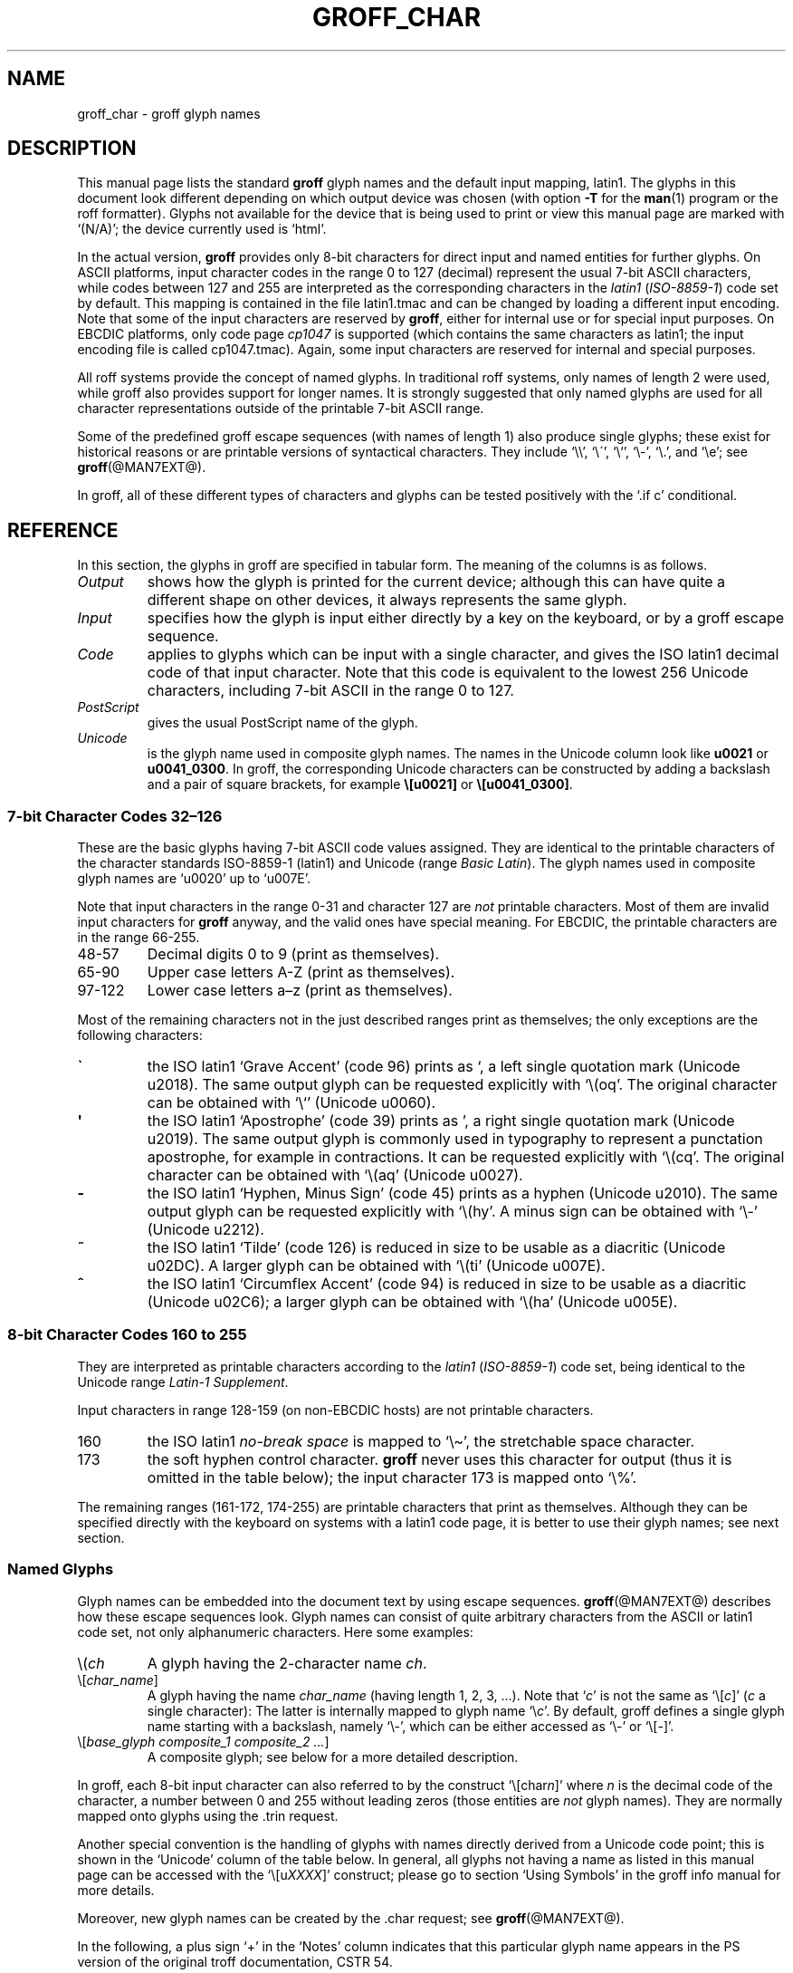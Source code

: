 '\" t
.TH GROFF_CHAR @MAN7EXT@ "@MDATE@" "@VERSION@"
.SH NAME
groff_char \- groff glyph names
.
.\" The lines above were designed to satisfy `apropos'.
.
.\" For best results, format this document with `groff' (GNU roff).
.
.\" groff_char(7):
.\" Source file position: <groff_source>/man/groff_char.man
.\" Installed position: <prefix>/share/man/man7/groff_char.7
.
.
.\" ====================================================================
.\" Legal terms
.\" ====================================================================
.
.de co
Copyright \(co 1989-2014 Free Software Foundation, Inc.

This file is part of groff (GNU roff), which is a free software project.

You can redistribute it and/or modify it under the terms of the GNU
General Public License as published by the Free Software Foundation,
either version 2 of the License, or (at your option) any later
version.

You should have received a copy of the GNU General Public License
along with this program.
.
If not, see
.UR http://www.gnu.org/licenses/gpl-2.0.html
GPL2
.UE .
..
.
.
.\" ====================================================================
.\" Setup
.\" ====================================================================
.
.do nr groff_char_C \n[.C]
.cp 0
.
.\" groff only
.\".if \n(.g .ne 2v
.\".if \n(.g .sv 2v
.
.ds aq \(aq
.
.\" non-groff
.if !\n(.g .if '\(aq'' .ds aq \'
.
.nr Sp 2n
.
.do if !r ECFONTS .do fspecial CR R
.
.
.\" ====================================================================
.SH DESCRIPTION
.\" ====================================================================
.
This manual page lists the standard
.B groff
glyph names and the default input mapping, \%latin1.
.
The glyphs in this document look different depending on which output
device was chosen (with option
.B \-T
for the
.BR man (1)
program or the roff formatter).
.
Glyphs not available for the device that is being used to print or
view this manual page are marked with
.ie \n(.g \[oq](N/A)\[cq]; the device currently used is \[oq]\*(.T\[cq].
.el \[oq](N/A)\[cq].
.
.
.P
In the actual version,
.B groff
provides only \%8-bit characters for direct input and named entities
for further glyphs.
.
On ASCII platforms, input character codes in the range 0 to 127
(decimal) represent the usual \%7-bit ASCII characters, while codes
between 127 and 255 are interpreted as the corresponding characters in
the
.I \%latin1
.RI ( \%ISO-8859-1 )
code set by default.
.
This mapping is contained in the file \f(CWlatin1.tmac\fP
and can be changed by loading a different input encoding.
.
Note that some of the input characters are reserved by
.BR groff ,
either for internal use or for special input purposes.
.
On EBCDIC platforms, only code page
.I cp1047
is supported (which contains the same characters as \%latin1; the
input encoding file is called \f(CWcp1047.tmac\fP).
.
Again, some input characters are reserved for internal and special purposes.
.
.
.P
All roff systems provide the concept of named glyphs.
.
In traditional roff systems, only names of length\ 2 were used, while
groff also provides support for longer names.
.
It is strongly suggested that only named glyphs are used for all
character representations outside of the printable \%7-bit ASCII range.
.
.
.P
Some of the predefined groff escape sequences (with names of length\ 1)
also produce single glyphs; these exist for historical reasons or
are printable versions of syntactical characters.
.
They include \[oq]\f(CW\e\e\fP\[cq], \[oq]\f(CW\e\'\fP\[cq],
\[oq]\f(CW\e`\fP\[cq], \[oq]\f(CW\e-\fP\[cq], \[oq]\f(CW\e.\fP\[cq],
and \[oq]\f(CW\ee\fP\[cq]; see
.BR groff (@MAN7EXT@).
.
.
.P
In groff, all of these different types of characters and glyphs can be
tested positively with the \[oq]\f(CW.if\ c\fP\[cq] conditional.
.
.
.\" ====================================================================
.SH REFERENCE
.\" ====================================================================
.
In this section, the glyphs in groff are specified in tabular
form.
.
The meaning of the columns is as follows.
.
.
.TP
.I "Output"
shows how the glyph is printed for the current device; although
this can have quite a different shape on other devices, it always
represents the same glyph.
.
.
.TP
.I "Input"
specifies how the glyph is input either directly by a key on the
keyboard, or by a groff escape sequence.
.
.
.TP
.I "Code"
applies to glyphs which can be input with a single character, and
gives the ISO \%latin1 decimal code of that input character.
.
Note that this code is equivalent to the lowest 256 Unicode characters,
including \%7-bit ASCII in the range 0 to\ 127.
.
.
.TP
.I "PostScript"
gives the usual PostScript name of the glyph.
.
.
.TP
.I "Unicode"
is the glyph name used in composite glyph names.
.
The names in the Unicode column look like
.B u0021
or
.BR u0041_0300 .
.
In groff, the corresponding Unicode characters can be constructed
by adding a backslash and a pair of square brackets, for example
.B \e[u0021]
or
.BR \e[u0041_0300] .
.
.
.\" ====================================================================
.SS "7-bit Character Codes 32\(en126"
.\" ====================================================================
.
These are the basic glyphs having 7-bit ASCII code values assigned.
.
They are identical to the printable characters of the
character standards \%ISO-8859-1 (\%latin1) and Unicode (range
.IR "Basic Latin" ).
.
The glyph names used in composite glyph names are \[oq]u0020\[cq] up
to \[oq]u007E\[cq].
.
.
.P
Note that input characters in the range \%0\-31 and character 127 are
.I not
printable characters.
.
Most of them are invalid input characters for
.B groff
anyway, and the valid ones have special meaning.
.
For EBCDIC, the printable characters are in the range \%66\-255.
.
.
.TP
48\-57
Decimal digits 0 to\ 9 (print as themselves).
.
.
.TP
65\-90
Upper case letters A\-Z (print as themselves).
.
.
.TP
97\-122
Lower case letters a\(enz (print as themselves).
.
.
.P
Most of the remaining characters not in the just described ranges print as
themselves; the only exceptions are the following characters:
.
.
.TP
.B \`
the ISO \%latin1 \[oq]Grave Accent\[cq] (code\ 96) prints as \[oq], a
left single quotation mark (Unicode u2018).
The same output glyph can be requested explicitly
with \[oq]\f(CW\e(oq\fP\[cq].
The original character can be obtained
with \[oq]\f(CW\e`\fP\[cq] (Unicode u0060).
.
.
.TP
.B \*(aq
the ISO \%latin1 \[oq]Apostrophe\[cq] (code\ 39) prints as \[cq],
a right single quotation mark (Unicode u2019).
The same output glyph is commonly used in typography to represent
a punctation apostrophe, for example in contractions.
It can be requested explicitly with \[oq]\f(CW\e(cq\fP\[cq].
The original character can be obtained with
\[oq]\f(CW\e(aq\fP\[cq] (Unicode u0027).
.
.
.TP
.B -
the ISO \%latin1 \[oq]Hyphen, Minus Sign\[cq] (code\ 45) prints as a
hyphen (Unicode u2010).
The same output glyph can be requested explicitly
with \[oq]\f(CW\e(hy\fP\[cq].
A minus sign can be obtained with \[oq]\f(CW\e-\fP\[cq] (Unicode u2212).
.
.
.TP
.B ~
the ISO \%latin1 \[oq]Tilde\[cq] (code\ 126) is reduced in size to be
usable as a diacritic (Unicode u02DC).
A larger glyph can be obtained with
\[oq]\f(CW\e(ti\fP\[cq] (Unicode u007E).
.
.
.TP
.B ^
the ISO \%latin1 \[oq]Circumflex Accent\[cq] (code\ 94) is reduced in
size to be usable as a diacritic (Unicode u02C6); a larger glyph
can be obtained with \[oq]\f(CW\e(ha\fP\[cq] (Unicode u005E).
.
.
.P
.na
.TS
l l l l l lx.
Output	Input	Code	PostScript	Unicode	Notes
_
\[char33]	\[char33]	33	exclam	u0021	exclamation mark (bang)
\[char34]	\[char34]	34	quotedbl	u0022	double quote
\[char35]	\[char35]	35	numbersign	u0023	number sign
\[char36]	\[char36]	36	dollar	u0024	currency dollar sign
\[char37]	\[char37]	37	percent	u0025	percent
\[char38]	\[char38]	38	ampersand	u0026	ampersand
\[cq]	\[aq]	39	quoteright	u2019	right quote
\[aq]	\e(aq		quotesingle	u0027	apostrophe quote
\[char40]	\[char40]	40	parenleft	u0028	parentheses left
\[char41]	\[char41]	41	parenright	u0029	parentheses right
\[char42]	\[char42]	42	asterisk	u002A	asterisk
\[char43]	\[char43]	43	plus	u002B	plus
\[char44]	\[char44]	44	comma	u002C	comma
\[hy]	\[char45]	45	hyphen	u2010	hyphen
\-	\e-		minus	u2212	minus sign
\[char46]	\[char46]	46	period	u002E	period, dot
\[char47]	\[char47]	47	slash	u002F	slash
\[char58]	\[char58]	58	colon	u003A	colon
\[char59]	\[char59]	59	semicolon	u003B	semicolon
\[char60]	\[char60]	60	less	u003C	less than
\[char61]	\[char61]	61	equal	u003D	equal
\[char62]	\[char62]	62	greater	u003E	greater than
\[char63]	\[char63]	63	question	u003F	question mark
\[char64]	\[char64]	64	at	u0040	at
\[char91]	\[char91]	91	bracketleft	u005B	square bracket left
\[char92]	\[char92]	92	backslash	u005C	backslash
\[char93]	\[char93]	93	bracketright	u005D	square bracket right
\[a^]	\[ha]	94	circumflex	u02C6	modifier circumflex
\[ha]	\e(ha		asciicircum	u005E	circumflex accent
\[char95]	\[char95]	95	underscore	u005F	underscore
\[oq]	\[ga]	96	quoteleft	u2018	left quote
\[ga]	\e(ga		grave	u0060	grave accent
\[char123]	\[char123]	123	braceleft	u007B	curly brace left
\[char124]	\[char124]	124	bar	u007C	bar
\[char125]	\[char125]	125	braceright	u007D	curly brace right
\[u02DC]	\[ti]	126	tilde	u02DC	small tilde
\[ti]	\e(ti		asciitilde	u007E	tilde
.TE
.ad
.
.
.\" ====================================================================
.SS "8-bit Character Codes 160 to 255"
.\" ====================================================================
.
They are interpreted as printable characters according to the
.I latin1
.RI ( ISO-8859-1 )
code set, being identical to the Unicode range
.IR "Latin-1 Supplement" .
.
.
.P
Input characters in range 128\-159 (on non-EBCDIC hosts) are not
printable characters.
.
.
.TP
160
.
the ISO \%latin1
.I no-break space
is mapped to \[oq]\f(CW\e\(ti\fP\[cq], the stretchable space
character.
.
.
.TP
173
.
the soft hyphen control character.
.
.B groff
never uses this character for output (thus it is omitted in the table
below); the input character\ 173 is mapped onto \[oq]\f(CW\e%\fP\[cq].
.
.
.P
The remaining ranges (\%161\-172, \%174\-255)
are printable characters that print as themselves.
.
Although they can be specified directly with the keyboard on systems
with a \%latin1 code page, it is better to use their glyph names;
see next section.
.
.P
.na
.TS
l l l l l lx.
Output	Input	Code	PostScript	Unicode	Notes
_
\[char161]	\[char161]	161	exclamdown	u00A1	inverted exclamation mark
\[char162]	\[char162]	162	cent	u00A2	currency unit
\[char163]	\[char163]	163	sterling	u00A3	pound sterling
\[char164]	\[char164]	164	currency	u00A4	generic currency symbol
\[char165]	\[char165]	165	yen	u00A5	Japanese currency symbol
\[char166]	\[char166]	166	brokenbar	u00A6	broken bar
\[char167]	\[char167]	167	section	u00A7	section sign
\[char168]	\[char168]	168	dieresis	u00A8	dieresis (umlaut)
\[char169]	\[char169]	169	copyright	u00A9	copyright symbol
\[char170]	\[char170]	170	ordfeminine	u00AA	feminine ordinal (Spanish)
\[char171]	\[char171]	171	guillemotleft	u00AB	left guillemet [sic]
\[char172]	\[char172]	172	logicalnot	u00AC	logical not
\[char174]	\[char174]	174	registered	u00AE	registered mark symbol
\[char175]	\[char175]	175	macron	u00AF	overbar accent
\[char176]	\[char176]	176	degree	u00B0	degree sign
\[char177]	\[char177]	177	plusminus	u00B1	plus-minus sign
\[char178]	\[char178]	178	twosuperior	u00B2	superscript 2
\[char179]	\[char179]	179	threesuperior	u00B3	superscript 3
\[char180]	\[char180]	180	acute	u00B4	acute accent
\[char181]	\[char181]	181	mu	u00B5	micro sign
\[char182]	\[char182]	182	paragraph	u00B6	end of paragraphs marker
\[char183]	\[char183]	183	periodcentered	u00B7	centered period
\[char184]	\[char184]	184	cedilla	u00B8	cedilla accent
\[char185]	\[char185]	185	onesuperior	u00B9	superscript 1
\[char186]	\[char186]	186	ordmasculine	u00BA	masculine ordinal (Spanish)
\[char187]	\[char187]	187	guillemotright	u00BB	right guillemet [sic]
\[char188]	\[char188]	188	onequarter	u00BC	1/4 symbol
\[char189]	\[char189]	189	onehalf	u00BD	1/2 symbol
\[char190]	\[char190]	190	threequarters	u00BE	3/4 symbol
\[char191]	\[char191]	191	questiondown	u00BF	inverted question mark
\[char192]	\[char192]	192	Agrave	u0041_0300	A grave
\[char193]	\[char193]	193	Aacute	u0041_0301	A acute
\[char194]	\[char194]	194	Acircumflex	u0041_0302	A circumflex
\[char195]	\[char195]	195	Atilde	u0041_0303	A tilde
\[char196]	\[char196]	196	Adieresis	u0041_0308	A dieresis (umlaut)
\[char197]	\[char197]	197	Aring	u0041_030A	A ring
\[char198]	\[char198]	198	AE	u00C6	A+E combined
\[char199]	\[char199]	199	Ccedilla	u0043_0327	C cedilla
\[char200]	\[char200]	200	Egrave	u0045_0300	E grave
\[char201]	\[char201]	201	Eacute	u0045_0301	E acute
\[char202]	\[char202]	202	Ecircumflex	u0045_0302	E circumflex
\[char203]	\[char203]	203	Edieresis	u0045_0308	E dieresis (umlaut)
\[char204]	\[char204]	204	Igrave	u0049_0300	I grave
\[char205]	\[char205]	205	Iacute	u0049_0301	I acute
\[char206]	\[char206]	206	Icircumflex	u0049_0302	I circumflex
\[char207]	\[char207]	207	Idieresis	u0049_0308	I dieresis
\[char208]	\[char208]	208	Eth	u00D0	E th
\[char209]	\[char209]	209	Ntilde	u004E_0303	N tilde
\[char210]	\[char210]	210	Ograve	u004F_0300	O grave
\[char211]	\[char211]	211	Oacute	u004F_0301	O acute
\[char212]	\[char212]	212	Ocircumflex	u004F_0302	O circumflex
\[char213]	\[char213]	213	Otilde	u004F_0303	O tilde
\[char214]	\[char214]	214	Odieresis	u004F_0308	O dieresis (umlaut)
\[char215]	\[char215]	215	multiply	u00D7	multiply
\[char216]	\[char216]	216	Oslash	u00D8	O slash
\[char217]	\[char217]	217	Ugrave	u0055_0300	U grave
\[char218]	\[char218]	218	Uacute	u0055_0301	U acute
\[char219]	\[char219]	219	Ucircumflex	u0055_0302	U circumflex
\[char220]	\[char220]	220	Udieresis	u0055_0308	U dieresis (umlaut)
\[char221]	\[char221]	221	Yacute	u0059_0301	Y acute
\[char222]	\[char222]	222	Thorn	u00DE	Thorn
\[char223]	\[char223]	223	germandbls	u00DF	German double s (sharp s)
\[char224]	\[char224]	224	agrave	u0061_0300	a grave
\[char225]	\[char225]	225	aacute	u0061_0301	a acute
\[char226]	\[char226]	226	acircumflex	u0061_0302	a circumflex
\[char227]	\[char227]	227	atilde	u0061_0303	a tilde
\[char228]	\[char228]	228	adieresis	u0061_0308	a dieresis (umlaut)
\[char229]	\[char229]	229	aring	u0061_030A	a ring
\[char230]	\[char230]	230	ae	u00E6	a+e combined
\[char231]	\[char231]	231	ccedilla	u0063_0327	c cedilla
\[char232]	\[char232]	232	egrave	u0065_0300	e grave
\[char233]	\[char233]	233	eacute	u0065_0301	e acute
\[char234]	\[char234]	234	ecircumflex	u0065_0302	e circumflex
\[char235]	\[char235]	235	edieresis	u0065_0308	e dieresis (umlaut)
\[char236]	\[char236]	236	igrave	u0069_0300	i grave
\[char237]	\[char237]	237	iacute	u0069_0301	i acute
\[char238]	\[char238]	238	icircumflex	u0069_0302	i circumflex
\[char239]	\[char239]	239	idieresis	u0069_0308	i dieresis (umlaut)
\[char240]	\[char240]	240	eth	u00F0	e th
\[char241]	\[char241]	241	ntilde	u006E_0303	n tilde
\[char242]	\[char242]	242	ograve	u006F_0300	o grave
\[char243]	\[char243]	243	oacute	u006F_0301	o acute
\[char244]	\[char244]	244	ocircumflex	u006F_0302	o circumflex
\[char245]	\[char245]	245	otilde	u006F_0303	o tilde
\[char246]	\[char246]	246	odieresis	u006F_0308	o dieresis (umlaut)
\[char247]	\[char247]	247	divide	u00F7	divide
\[char248]	\[char248]	248	oslash	u00F8	o slash
\[char249]	\[char249]	249	ugrave	u0075_0300	u grave
\[char250]	\[char250]	250	uacute	u0075_0301	u acute
\[char251]	\[char251]	251	ucircumflex	u0075_0302	u circumflex
\[char252]	\[char252]	252	udieresis	u0075_0308	u dieresis (umlaut)
\[char253]	\[char253]	253	yacute	u0079_0301	y acute
\[char254]	\[char254]	254	thorn	u00FE	thorn
\[char255]	\[char255]	255	ydieresis	u0079_0308	y dieresis (umlaut)
.TE
.ad
.
.
.\" ====================================================================
.SS "Named Glyphs"
.\" ====================================================================
.
Glyph names can be embedded into the document text by using escape
sequences.
.
.BR groff (@MAN7EXT@)
describes how these escape sequences look.
.
Glyph names can consist of quite arbitrary characters from the
ASCII or \%latin1 code set, not only alphanumeric characters.
.
Here some examples:
.
.TP
\f(CW\e(\fP\fIch\fP
A glyph having the 2-character name
.IR ch .
.
.TP
\f(CW\e[\fP\,\fIchar_name\/\fP\f(CW]\fP
A glyph having the name
.I char_name
(having length 1, 2, 3, \&.\|.\|.).
.
Note that \[oq]\fIc\fP\[cq] is not the same as
\[oq]\f(CW\e[\fP\,\fIc\/\fP\f(CW]\fP\[cq] (\,\fIc\fP\ a single
character): The latter is internally mapped to glyph name
\[oq]\e\fIc\fP\[cq].
.
By default, groff defines a single glyph name starting with a
backslash, namely \%\[oq]\e-\[cq], which can be either accessed as
\[oq]\f(CW\e\-\fP\[cq] or \[oq]\f(CW\e[-]\fP\[cq].
.
.TP
\f(CW\e[\fP\,\fIbase_glyph composite_1 composite_2 \&.\|.\|.\/\fP\f(CW]\fP
A composite glyph; see below for a more detailed description.
.
.
.P
In groff, each \%8-bit input character can also referred to by the construct
\[oq]\f(CW\e[char\fP\,\fIn\/\fP\f(CW]\fP\[cq] where
.I n
is the decimal code of the character, a number between 0 and\ 255
without leading zeros (those entities are
.I not
glyph names).
.
They are normally mapped onto glyphs using the \f(CW.trin\fP request.
.
.
.P
Another special convention is the handling of glyphs with names directly
derived from a Unicode code point; this is shown in the 
\[oq]Unicode\[cq] column of the table below.
.
In general, all glyphs not having a name as listed in this manual page can
be accessed with the \[oq]\f(CW\e[u\fP\,\fIXXXX\/\fP\f(CW]\fP\[cq]
construct; please go to section \[oq]Using Symbols\[cq] in the groff info
manual for more details.
.
.
.P
Moreover, new glyph names can be created by the \f(CW.char\fP request; see
.BR groff (@MAN7EXT@).
.
.P
In the following, a plus sign \[oq]+\[cq] in the \[oq]Notes\[cq] column
indicates that this particular glyph name appears in the PS version of
the original troff documentation, CSTR\ 54.
.
.P
Entries marked with \[oq]***\[cq] denote glyphs for mathematical
purposes (mainly used for DVI output).
.
Normally, such glyphs have metrics which make them unusable in normal
text.
.
.
.P
.na
.TS
l l l l lx.
Output	Input	PostScript	Unicode	Notes
_
\[-D]	\e[-D]	Eth	u00D0	uppercase eth
\[Sd]	\e[Sd]	eth	u00F0	lowercase eth
\[TP]	\e[TP]	Thorn	u00DE	uppercase thorn
\[Tp]	\e[Tp]	thorn	u00FE	lowercase thorn
\[ss]	\e[ss]	germandbls	u00DF	German double s (sharp s)
.TE
.ad
.
.P
.I Ligatures and Other Latin Glyphs
.P
.na
.TS
l l l l lx.
Output	Input	PostScript	Unicode	Notes
_
\[ff]	\e[ff]	ff	u0066_0066	ff ligature +
\[fi]	\e[fi]	fi	u0066_0069	fi ligature +
\[fl]	\e[fl]	fl	u0066_006C	fl ligature +
\[Fi]	\e[Fi]	ffi	u0066_0066_0069	ffi ligature +
\[Fl]	\e[Fl]	ffl	u0066_0066_006C	ffl ligature +
\[/L]	\e[/L]	Lslash	u0141	L slash (Polish)
\[/l]	\e[/l]	lslash	u0142	l slash (Polish)
\[/O]	\e[/O]	Oslash	u00D8	O slash (Scandinavian)
\[/o]	\e[/o]	oslash	u00F8	o slash (Scandinavian)
\[AE]	\e[AE]	AE	u00C6	A+E combined
\[ae]	\e[ae]	ae	u00E6	a+e combined
\[OE]	\e[OE]	OE	u0152	O+E combined
\[oe]	\e[oe]	oe	u0153	o+e combined
\[IJ]	\e[IJ]	IJ	u0132	I+J combined (Dutch)
\[ij]	\e[ij]	ij	u0133	i+j combined(Dutch)
\[.i]	\e[.i]	dotlessi	u0131	i without a dot (Turkish)
\[.j]	\e[.j]	dotlessj	u0237	j without a dot
.TE
.ad
.
.P
.I Accented Characters
.P
.na
.TS
l l l l lx.
Output	Input	PostScript	Unicode	Notes
_
\['A]	\e['A]	Aacute	u0041_0301	A acute
\['C]	\e['C]	Cacute	u0043_0301	C acute
\['E]	\e['E]	Eacute	u0045_0301	E acute
\['I]	\e['I]	Iacute	u0049_0301	I acute
\['O]	\e['O]	Oacute	u004F_0301	O acute
\['U]	\e['U]	Uacute	u0055_0301	U acute
\['Y]	\e['Y]	Yacute	u0059_0301	Y acute
\['a]	\e['a]	aacute	u0061_0301	a acute
\['c]	\e['c]	cacute	u0063_0301	c acute
\['e]	\e['e]	eacute	u0065_0301	e acute
\['i]	\e['i]	iacute	u0069_0301	i acute
\['o]	\e['o]	oacute	u006F_0301	o acute
\['u]	\e['u]	uacute	u0075_0301	u acute
\['y]	\e['y]	yacute	u0079_0301	y acute
\[:A]	\e[:A]	Adieresis	u0041_0308	A dieresis (umlaut)
\[:E]	\e[:E]	Edieresis	u0045_0308	E dieresis (umlaut)
\[:I]	\e[:I]	Idieresis	u0049_0308	I dieresis (umlaut)
\[:O]	\e[:O]	Odieresis	u004F_0308	O dieresis (umlaut)
\[:U]	\e[:U]	Udieresis	u0055_0308	U dieresis (umlaut)
\[:Y]	\e[:Y]	Ydieresis	u0059_0308	Y dieresis (umlaut)
\[:a]	\e[:a]	adieresis	u0061_0308	a dieresis (umlaut)
\[:e]	\e[:e]	edieresis	u0065_0308	e dieresis (umlaut)
\[:i]	\e[:i]	idieresis	u0069_0308	i dieresis (umlaut)
\[:o]	\e[:o]	odieresis	u006F_0308	o dieresis (umlaut)
\[:u]	\e[:u]	udieresis	u0075_0308	u dieresis (umlaut)
\[:y]	\e[:y]	ydieresis	u0079_0308	y dieresis (umlaut)
\[^A]	\e[^A]	Acircumflex	u0041_0302	A circumflex
\[^E]	\e[^E]	Ecircumflex	u0045_0302	E circumflex
\[^I]	\e[^I]	Icircumflex	u0049_0302	I circumflex
\[^O]	\e[^O]	Ocircumflex	u004F_0302	O circumflex
\[^U]	\e[^U]	Ucircumflex	u0055_0302	U circumflex
\[^a]	\e[^a]	acircumflex	u0061_0302	a circumflex
\[^e]	\e[^e]	ecircumflex	u0065_0302	e circumflex
\[^i]	\e[^i]	icircumflex	u0069_0302	i circumflex
\[^o]	\e[^o]	ocircumflex	u006F_0302	o circumflex
\[^u]	\e[^u]	ucircumflex	u0075_0302	u circumflex
\[`A]	\e[`A]	Agrave	u0041_0300	A grave
\[`E]	\e[`E]	Egrave	u0045_0300	E grave
\[`I]	\e[`I]	Igrave	u0049_0300	I grave
\[`O]	\e[`O]	Ograve	u004F_0300	O grave
\[`U]	\e[`U]	Ugrave	u0055_0300	U grave
\[`a]	\e[`a]	agrave	u0061_0300	a grave
\[`e]	\e[`e]	egrave	u0065_0300	e grave
\[`i]	\e[`i]	igrave	u0069_0300	i grave
\[`o]	\e[`o]	ograve	u006F_0300	o grave
\[`u]	\e[`u]	ugrave	u0075_0300	u grave
\[~A]	\e[~A]	Atilde	u0041_0303	A tilde
\[~N]	\e[~N]	Ntilde	u004E_0303	N tilde
\[~O]	\e[~O]	Otilde	u004F_0303	O tilde
\[~a]	\e[~a]	atilde	u0061_0303	a tilde
\[~n]	\e[~n]	ntilde	u006E_0303	n tilde
\[~o]	\e[~o]	otilde	u006F_0303	o tilde
\[vS]	\e[vS]	Scaron	u0053_030C	S caron
\[vs]	\e[vs]	scaron	u0073_030C	s caron
\[vZ]	\e[vZ]	Zcaron	u005A_030C	Z caron
\[vz]	\e[vz]	zcaron	u007A_030C	z caron
\[,C]	\e[,C]	Ccedilla	u0043_0327	C cedilla
\[,c]	\e[,c]	ccedilla	u0063_0327	c cedilla
\[oA]	\e[oA]	Aring	u0041_030A	A ring
\[oa]	\e[oa]	aring	u0061_030A	a ring
.TE
.ad
.
.P
.I Accents
.P
The
.B composite
request is used to map most of the accents to non-spacing glyph names;
the values given in parentheses are the original (spacing) ones.
.
.P
.na
.TS
l l l l lx.
Output	Input	PostScript	Unicode	Notes
_
\[a"]	\e[a"]	hungarumlaut	u030B (u02DD)	Hungarian umlaut
\[a-]	\e[a-]	macron	u0304 (u00AF)	overbar accent
\[a.]	\e[a.]	dotaccent	u0307 (u02D9)	dot accent
\[a^]	\e[a^]	circumflex	u0302 (u005E)	circumflex accent
\[aa]	\e[aa]	acute	u0301 (u00B4)	acute accent +
\[ga]	\e[ga]	grave	u0300 (u0060)	grave accent +
\[ab]	\e[ab]	breve	u0306 (u02D8)	breve accent
\[ac]	\e[ac]	cedilla	u0327 (u00B8)	cedilla accent
\[ad]	\e[ad]	dieresis	u0308 (u00A8)	umlaut accent
\[ah]	\e[ah]	caron	u030C (u02C7)	caron accent
\[ao]	\e[ao]	ring	u030A (u02DA)	small circle, ring accent
\[a~]	\e[a~]	tilde	u0303 (u007E)	tilde accent
\[ho]	\e[ho]	ogonek	u0328 (u02DB)	hook accent
\[ha]	\e[ha]	asciicircum	u005E	T{
high circumflex, ASCII character, in mathematics the power sign
T}
\[ti]	\e[ti]	asciitilde	u007E	T{
tilde in vertical middle, ASCII, in Unix-like the home directory
T}
.TE
.ad
.
.P
.I Quotes
.P
.na
.TS
l l l l lx.
Output	Input	PostScript	Unicode	Notes
_
\[Bq]	\e[Bq]	quotedblbase	u201E	low double comma quote
\[bq]	\e[bq]	quotesinglbase	u201A	low single comma quote
\[lq]	\e[lq]	quotedblleft	u201C	left double quote
\[rq]	\e[rq]	quotedblright	u201D	right double quote
\[oq]	\e[oq]	quoteleft	u2018	single open (left) quote
\[cq]	\e[cq]	quoteright	u2019	single closing (right) quote
\[aq]	\e[aq]	quotesingle	u0027	apostrophe quote (ASCII 39)
\[dq]	\e[dq]	quotedbl	u0022	double quote (ASCII 34)
\[Fo]	\e[Fo]	guillemotleft	u00AB	left guillemet [sic]
\[Fc]	\e[Fc]	guillemotright	u00BB	right guillemet [sic]
\[fo]	\e[fo]	guilsinglleft	u2039	T{
single left-pointing angle quotation mark
T}
\[fc]	\e[fc]	guilsinglright	u203A	T{
single right-pointing angle quotation mark
T}
.TE
.ad
.
.P
.I Punctuation
.P
.na
.TS
l l l l lx.
Output	Input	PostScript	Unicode	Notes
_
\[r!]	\e[r!]	exclamdown	u00A1	inverted exclamation mark
\[r?]	\e[r?]	questiondown	u00BF	inverted question mark
\[em]	\e[em]	emdash	u2014	em-dash symbol +
\[en]	\e[en]	endash	u2013	en-dash symbol
\[hy]	\e[hy]	hyphen	u2010	hyphen symbol +
.TE
.ad
.
.P
.I Brackets
.P
The extensible bracket pieces are font-invariant glyphs.
.
In classical troff only one glyph was available to vertically extend
brackets, braces, and parentheses: \[oq]bv\[cq].
.
We map it rather arbitrarily to u23AA.
.
.P
Note that not all devices contain extensible bracket pieces which can
be piled up with \[oq]\f(CW\eb\fP\[cq] due to the restrictions of the
escape's piling algorithm.
.
A general solution to build brackets out of pieces is the following
macro:
.
.P
.nf
.RS
.ft C
\&.\e" Make a pile centered vertically 0.5em
\&.\e" above the baseline.
\&.\e" The first argument is placed at the top.
\&.\e" The pile is returned in string `pile'
\&.eo
\&.de pile-make
\&.  nr pile-wd 0
\&.  nr pile-ht 0
\&.  ds pile-args
\&.
\&.  nr pile-# \en[.$]
\&.  while \en[pile-#] \e{\e
\&.    nr pile-wd (\en[pile-wd] >? \ew'\e$[\en[pile-#]]')
\&.    nr pile-ht +(\en[rst] - \en[rsb])
\&.    as pile-args \ev'\en[rsb]u'\e"
\&.    as pile-args \eZ'\e$[\en[pile-#]]'\e"
\&.    as pile-args \ev'-\en[rst]u'\e"
\&.    nr pile-# -1
\&.  \e}
\&.
\&.  ds pile \ev'(-0.5m + (\en[pile-ht]u / 2u))'\e"
\&.  as pile \e*[pile-args]\e"
\&.  as pile \ev'((\en[pile-ht]u / 2u) + 0.5m)'\e"
\&.  as pile \eh'\en[pile-wd]u'\e"
\&..
\&.ec
.ft
.RE
.fi
.
.P
Another complication is the fact that some glyphs which represent
bracket pieces in original troff can be used for other mathematical
symbols also, for example \[oq]lf\[cq] and \[oq]rf\[cq] which provide
the \[oq]floor\[cq] operator.
.
Other devices (most notably for DVI output) don't unify such
glyphs.
.
For this reason, the four glyphs \[oq]lf\[cq], \[oq]rf\[cq],
\[oq]lc\[cq], and \[oq]rc\[cq] are not unified with similarly looking
bracket pieces.
.
In
.BR groff ,
only glyphs with long names are guaranteed to pile up correctly for all
devices (provided those glyphs exist).
.
.P
.na
.TS
l l l l lx.
Output	Input	PostScript	Unicode	Notes
_
\[lB]	\e[lB]	bracketleft	u005B	T{
left square bracket
T}
\[rB]	\e[rB]	bracketright	u005D	T{
right square bracket
T}
\[lC]	\e[lC]	braceleft	u007B	T{
left curly brace
T}
\[rC]	\e[rC]	braceright	u007D	T{
right curly brace
T}
\[la]	\e[la]	angleleft	u27E8	T{
left angle bracket
T}
\[ra]	\e[ra]	angleright	u27E9	T{
right angle bracket
T}

\[bv]	\e[bv]	braceex	u23AA	T{
curly brace vertical extension *** +
T}
\[braceex]	\e[braceex]	braceex	u23AA	T{
curly brace vertical extension
T}

\[bracketlefttp]	\e[bracketlefttp]	bracketlefttp	u23A1	T{
left square bracket top
T}
\[bracketleftbt]	\e[bracketleftbt]	bracketleftbt	u23A3	T{
left square bracket bottom
T}
\[bracketleftex]	\e[bracketleftex]	bracketleftex	u23A2	T{
left square bracket extension
T}
\[bracketrighttp]	\e[bracketrighttp]	bracketrighttp	u23A4	T{
right square bracket top
T}
\[bracketrightbt]	\e[bracketrightbt]	bracketrightbt	u23A6	T{
right square bracket bottom
T}
\[bracketrightex]	\e[bracketrightex]	bracketrightex	u23A5	T{
right square bracket extension
T}

\[lt]	\e[lt]	bracelefttp	u23A7	T{
left curly brace top +
T}
\[bracelefttp]	\e[bracelefttp]	bracelefttp	u23A7	T{
left curly brace top
T}
\[lk]	\e[lk]	braceleftmid	u23A8	T{
left curly brace middle +
T}
\[braceleftmid]	\e[braceleftmid]	braceleftmid	u23A8	T{
left curly brace middle
T}
\[lb]	\e[lb]	braceleftbt	u23A9	T{
left curly brace bottom +
T}
\[braceleftbt]	\e[braceleftbt]	braceleftbt	u23A9	T{
left curly brace bottom
T}
\[braceleftex]	\e[braceleftex]	braceleftex	u23AA	T{
left curly brace extension
T}
\[rt]	\e[rt]	bracerighttp	u23AB	T{
right curly brace top +
T}
\[bracerighttp]	\e[bracerighttp]	bracerighttp	u23AB	T{
right curly brace top
T}
\[rk]	\e[rk]	bracerightmid	u23AC	T{
right curly brace middle +
T}
\[bracerightmid]	\e[bracerightmid]	bracerightmid	u23AC	T{
right curly brace middle
T}
\[rb]	\e[rb]	bracerightbt	u23AD	T{
right curly brace bottom +
T}
\[bracerightbt]	\e[bracerightbt]	bracerightbt	u23AD	T{
right curly brace bottom
T}
\[bracerightex]	\e[bracerightex]	bracerightex	u23AA	T{
right curly brace extension
T}
\[parenlefttp]	\e[parenlefttp]	parenlefttp	u239B	T{
left parenthesis top
T}
\[parenleftbt]	\e[parenleftbt]	parenleftbt	u239D	T{
left parenthesis bottom
T}
\[parenleftex]	\e[parenleftex]	parenleftex	u239C	T{
left parenthesis extension
T}
\[parenrighttp]	\e[parenrighttp]	parenrighttp	u239E	T{
right parenthesis top
T}
\[parenrightbt]	\e[parenrightbt]	parenrightbt	u23A0	T{
right parenthesis bottoom
T}
\[parenrightex]	\e[parenrightex]	parenrightex	u239F	T{
right parenthesis extension
T}
.TE
.ad
.
.P
.I Arrows
.P
.na
.TS
l l l l lx.
Output	Input	PostScript	Unicode	Notes
_
\[<-]	\e[<-]	arrowleft	u2190	horizontal arrow left +
\[->]	\e[->]	arrowright	u2192	horizontal arrow right +
\[<>]	\e[<>]	arrowboth	u2194	T{
horizontal arrow in both directions
T}
\[da]	\e[da]	arrowdown	u2193	vertical arrow down +
\[ua]	\e[ua]	arrowup	u2191	vertical arrow up +
\[va]	\e[va]	arrowupdn	u2195	T{
vertical arrow in both directions
T}
\[lA]	\e[lA]	arrowdblleft	u21D0	horizontal double arrow left
\[rA]	\e[rA]	arrowdblright	u21D2	horizontal double arrow right
\[hA]	\e[hA]	arrowdblboth	u21D4	T{
horizontal double arrow in both directions
T}
\[dA]	\e[dA]	arrowdbldown	u21D3	vertical double arrow down
\[uA]	\e[uA]	arrowdblup	u21D1	vertical double arrow up
\[vA]	\e[vA]	uni21D5	u21D5	T{
vertical double arrow in both directions
T}
\[an]	\e[an]	arrowhorizex	u23AF	horizontal arrow extension
.TE
.ad
.
.P
.I Lines
.P
The font-invariant glyphs \[oq]br\[cq], \[oq]ul\[cq], and \[oq]rn\[cq]
form corners; they can be used to build boxes.
.
Note that both the PostScript and the Unicode-derived names of
these three glyphs are just rough approximations.
.
.P
\[oq]rn\[cq] also serves in classical troff as the horizontal
extension of the square root sign.
.
.P
\[oq]ru\[cq] is a font-invariant glyph, namely a rule of length 0.5m.
.
.P
.na
.TS
l l l l lx.
Output	Input	PostScript	Unicode	Notes
_
\[ba]	\e[ba]	bar	u007C
\[br]	\e[br]	SF110000	u2502	box rule +
\[ul]	\e[ul]	underscore	u005F	+
\[rn]	\e[rn]	overline	u203E	+
\[ru]	\e[ru]	---	---	baseline rule +
\[bb]	\e[bb]	brokenbar	u00A6
\[sl]	\e[sl]	slash	u002F	+
\[rs]	\e[rs]	backslash	u005C	reverse solidus
.TE
.ad
.
.P
Use \[oq]\f(CW\e[radicalex]\fP\[cq], not
\[oq]\f(CW\e[overline]\fP\[cq], for continuation of square root.
.
.P
.I Text markers
.P
.na
.TS
l l l l lx.
Output	Input	PostScript	Unicode	Notes
_
\[ci]	\e[ci]	circle	u25CB	+
\[bu]	\e[bu]	bullet	u2022	+
\[dd]	\e[dd]	daggerdbl	u2021	double dagger sign +
\[dg]	\e[dg]	dagger	u2020	dagger +
\[lz]	\e[lz]	lozenge	u25CA	lozenge, diamond, pound key
\[sq]	\e[sq]	uni25A1	u25A1	white square +
\[ps]	\e[ps]	paragraph	u00B6	end of paragraph marker
\[sc]	\e[sc]	section	u00A7	section sign +
\[lh]	\e[lh]	uni261C	u261C	hand pointing left +
\[rh]	\e[rh]	a14	u261E	hand pointing right +
\[at]	\e[at]	at	u0040	at
\[sh]	\e[sh]	numbersign	u0023	number sign
\[CR]	\e[CR]	carriagereturn	u21B5	carriage return
\[OK]	\e[OK]	a19	u2713	check mark, tick
.TE
.ad
.
.P
.I Legal Symbols
.P
.na
.TS
l l l l lx.
Output	Input	PostScript	Unicode	Notes
_
\[co]	\e[co]	copyright	u00A9	+
\[rg]	\e[rg]	registered	u00AE	+
\[tm]	\e[tm]	trademark	u2122
\[bs]	\e[bs]	---	---	AT&T Bell Labs logo +
.TE
.ad
.
.P
The Bell Labs logo is not supported in groff.
.
.P
.I Currency symbols
.P
.na
.TS
l l l l lx.
Output	Input	PostScript	Unicode	Notes
_
\[Do]	\e[Do]	dollar	u0024	dollar
\[ct]	\e[ct]	cent	u00A2	cent +
\[eu]	\e[eu]	---	u20AC	official Euro symbol
\[Eu]	\e[Eu]	Euro	u20AC	font-specific Euro glyph variant
\[Ye]	\e[Ye]	yen	u00A5	Japanese Yen
\[Po]	\e[Po]	sterling	u00A3	pound sterling (British)
\[Cs]	\e[Cs]	currency	u00A4	Scandinavian currency sign
\[Fn]	\e[Fn]	florin	u0192	Dutch currency sign
.TE
.ad
.
.P
.I Units
.P
.na
.TS
l l l l lx.
Output	Input	PostScript	Unicode	Notes
_
\[de]	\e[de]	degree	u00B0	degree +
\[%0]	\e[%0]	perthousand	u2030	per thousand, per mille sign
\[fm]	\e[fm]	minute	u2032	arc minute sign +
\[sd]	\e[sd]	second	u2033	acr second sign
\[mc]	\e[mc]	mu	u00B5	mu, micro sign
\[Of]	\e[Of]	ordfeminine	u00AA	feminine ordinal (Spanish)
\[Om]	\e[Om]	ordmasculine	u00BA	masculine ordinal (Spanish)
.TE
.ad
.
.P
.I Logical Symbols
.P
.na
.TS
l l l l lx.
Output	Input	PostScript	Unicode	Notes
_
\[AN]	\e[AN]	logicaland	u2227	logical and
\[OR]	\e[OR]	logicalor	u2228	logical or
\[no]	\e[no]	logicalnot	u00AC	logical not + ***
\[tno]	\e[tno]	logicalnot	u00AC	text variant of \[oq]no\[cq]
\[te]	\e[te]	existential	u2203	there exists
\[fa]	\e[fa]	universal	u2200	for all
\[st]	\e[st]	suchthat	u220B	sucht that
\[3d]	\e[3d]	therefore	u2234	therefore
\[tf]	\e[tf]	therefore	u2234	therefore
\[or]	\e[or]	bar	u007C	T{
bitwise OR operator (as used in\ C) +
T}
.TE
.ad
.
.P
.I Mathematical Symbols
.P
.na
.TS
l l l l lx.
Output	Input	PostScript	Unicode	Notes
_
\[12]	\e[12]	onehalf	u00BD	1/2 symbol +
\[14]	\e[14]	onequarter	u00BC	1/4 symbol +
\[34]	\e[34]	threequarters	u00BE	3/4 symbol +
\[18]	\e[18]	oneeighth	u215B	1/8 symbol
\[38]	\e[38]	threeeighths	u215C	3/8 symbol
\[58]	\e[58]	fiveeighths	u215D	5/8 symbol
\[78]	\e[78]	seveneighths	u215E	7/8 symbol
\[S1]	\e[S1]	onesuperior	u00B9	superscript 1
\[S2]	\e[S2]	twosuperior	u00B2	superscript 2
\[S3]	\e[S3]	threesuperior	u00B3	superscript 3

\[pl]	\e[pl]	plus	u002B	plus in special font +
\[mi]	\e[mi]	minus	u2212	minus in special font +
\[-+]	\e[-+]	uni2213	u2213	minus-plus
\[+-]	\e[+-]	plusminus	u00B1	plus-minus + ***
\[t+-]	\e[t+-]	plusminus	u00B1	text variant of \e[+-]
\[pc]	\e[pc]	periodcentered	u00B7	period centered
\[md]	\e[md]	dotmath	u22C5	multiplication dot
\[mu]	\e[mu]	multiply	u00D7	multiply sign + ***
\[tmu]	\e[tmu]	multiply	u00D7	text variant of \e[mu]
\[c*]	\e[c*]	circlemultiply	u2297	multiply sign in circle
\[c+]	\e[c+]	circleplus	u2295	plus sign in circle
\[di]	\e[di]	divide	u00F7	division sign + ***
\[tdi]	\e[tdi]	divide	u00F7	text variant of \e[di]
\[f/]	\e[f/]	fraction	u2044	bar for fractions
\[**]	\e[**]	asteriskmath	u2217	mathematical asterisk +

\[<=]	\e[<=]	lessequal	u2264	less or equal +
\[>=]	\e[>=]	greaterequal	u2265	greater or equal +
\[<<]	\e[<<]	uni226A	u226A	much less
\[>>]	\e[>>]	uni226B	u226B	much greater
\[eq]	\e[eq]	equal	u003D	equals in special font +
\[!=]	\e[!=]	notequal	u003D_0338	not equal +
\[==]	\e[==]	equivalence	u2261	equivalent +
\[ne]	\e[ne]	uni2262	u2261_0338	not equivalent
\[=~]	\e[=~]	congruent	u2245	T{
congruent, approx. equal
T}
\[|=]	\e[|=]	uni2243	u2243	asymptot. equal to +
\[ap]	\e[ap]	similar	u223C	similar +
\[~~]	\e[~~]	approxequal	u2248	almost equal to
\[~=]	\e[~=]	approxequal	u2248	almost equal to
\[pt]	\e[pt]	proportional	u221D	proportional +

\[es]	\e[es]	emptyset	u2205	empty set +
\[mo]	\e[mo]	element	u2208	element of a set +
\[nm]	\e[nm]	notelement	u2208_0338	not element of set
\[sb]	\e[sb]	propersubset	u2282	proper subset +
\[nb]	\e[nb]	notsubset	u2282_0338	not supset
\[sp]	\e[sp]	propersuperset	u2283	proper superset +
\[nc]	\e[nc]	uni2285	u2283_0338	not superset
\[ib]	\e[ib]	reflexsubset	u2286	subset or equal +
\[ip]	\e[ip]	reflexsuperset	u2287	superset or equal +
\[ca]	\e[ca]	intersection	u2229	intersection, cap +
\[cu]	\e[cu]	union	u222A	union, cup +

\[/_]	\e[/_]	angle	u2220	angle
\[pp]	\e[pp]	perpendicular	u22A5	perpendicular
\[is]	\e[is]	integral	u222B	integral +
\[integral]	\e[integral]	integral	u222B	integral ***
\[sum]	\e[sum]	summation	u2211	summation ***
\[product]	\e[product]	product	u220F	product ***
\[coproduct]	\e[coproduct]	uni2210	u2210	coproduct ***
\[gr]	\e[gr]	gradient	u2207	gradient +
\[sr]	\e[sr]	radical	u221A	square root +
\[sqrt]	\e[sqrt]	radical	u221A	square root
\[radicalex]	\e[radicalex]	radicalex	---	T{
square root continuation ***
T}
\[sqrtex]	\e[sqrtex]	radicalex	---	T{
square root continuation ***
T}

\[lc]	\e[lc]	uni2308	u2308	left ceiling +
\[rc]	\e[rc]	uni2309	u2309	right ceiling +
\[lf]	\e[lf]	uni230A	u230A	left floor +
\[rf]	\e[rf]	uni230B	u230B	right floor +

\[if]	\e[if]	infinity	u221E	infinity +
\[Ah]	\e[Ah]	aleph	u2135	aleph
\[Im]	\e[Im]	Ifraktur	u2111	Gothic I, imaginary
\[Re]	\e[Re]	Rfraktur	u211C	Gothic R, real
\[wp]	\e[wp]	weierstrass	u2118	Weierstrass\~p
\[pd]	\e[pd]	partialdiff	u2202	T{
partial differentiation +
T}
\[-h]	\e[-h]	uni210F	u210F	T{
Planck\ constant\ /\ 2pi (h-bar)
T}
\[hbar]	\e[hbar]	uni210F	u210F	T{
Planck\ constant\ /\ 2pi (h-bar)
T}
.TE
.ad
.
.P
.I Greek glyphs
.P
These glyphs are intended for technical use, not for real Greek; normally,
the uppercase letters have upright shape, and the lowercase ones are
slanted.
.
There is a problem with the mapping of letter phi to Unicode.
.
Prior to Unicode version\ 3.0, the difference between U+03C6, GREEK
SMALL LETTER PHI, and U+03D5, GREEK PHI SYMBOL, was not clearly described;
only the glyph shapes in the Unicode book could be used as a reference.
.
Starting with Unicode\ 3.0, the reference glyphs have been exchanged and
described verbally also: In mathematical context, U+03D5 is the stroked
variant and U+03C6 the curly glyph.
.
Unfortunately, most font vendors didn't update their fonts to
this (incompatible) change in Unicode.
.
At the time of this writing (January 2006), it is not clear yet
whether the Adobe Glyph Names \[oq]phi\[cq] and \[oq]phi1\[cq] also
change its meaning if used for mathematics, thus compatibility
problems are likely to happen \[en] being conservative, groff
currently assumes that \[oq]phi\[cq] in a PostScript symbol font is
the stroked version.
.P
In groff, symbol \[oq]\f(CW\e[*f]\fP\[cq] always denotes the stroked
version of phi, and \[oq]\f(CW\e[+f]\fP\[cq] the curly variant.
.P
.na
.TS
l l l l lx.
Output	Input	PostScript	Unicode	Notes
_
\[*A]	\e[*A]	Alpha	u0391	+
\[*B]	\e[*B]	Beta	u0392	+
\[*G]	\e[*G]	Gamma	u0393	+
\[*D]	\e[*D]	Delta	u0394	+
\[*E]	\e[*E]	Epsilon	u0395	+
\[*Z]	\e[*Z]	Zeta	u0396	+
\[*Y]	\e[*Y]	Eta	u0397	+
\[*H]	\e[*H]	Theta	u0398	+
\[*I]	\e[*I]	Iota	u0399	+
\[*K]	\e[*K]	Kappa	u039A	+
\[*L]	\e[*L]	Lambda	u039B	+
\[*M]	\e[*M]	Mu	u039C	+
\[*N]	\e[*N]	Nu	u039D	+
\[*C]	\e[*C]	Xi	u039E	+
\[*O]	\e[*O]	Omicron	u039F	+
\[*P]	\e[*P]	Pi	u03A0	+
\[*R]	\e[*R]	Rho	u03A1	+
\[*S]	\e[*S]	Sigma	u03A3	+
\[*T]	\e[*T]	Tau	u03A4	+
\[*U]	\e[*U]	Upsilon	u03A5	+
\[*F]	\e[*F]	Phi	u03A6	+
\[*X]	\e[*X]	Chi	u03A7	+
\[*Q]	\e[*Q]	Psi	u03A8	+
\[*W]	\e[*W]	Omega	u03A9	+
\[*a]	\e[*a]	alpha	u03B1	+
\[*b]	\e[*b]	beta	u03B2	+
\[*g]	\e[*g]	gamma	u03B3	+
\[*d]	\e[*d]	delta	u03B4	+
\[*e]	\e[*e]	epsilon	u03B5	+
\[*z]	\e[*z]	zeta	u03B6	+
\[*y]	\e[*y]	eta	u03B7	+
\[*h]	\e[*h]	theta	u03B8	+
\[*i]	\e[*i]	iota	u03B9	+
\[*k]	\e[*k]	kappa	u03BA	+
\[*l]	\e[*l]	lambda	u03BB	+
\[*m]	\e[*m]	mu	u03BC	+
\[*n]	\e[*n]	nu	u03BD	+
\[*c]	\e[*c]	xi	u03BE	+
\[*o]	\e[*o]	omicron	u03BF	+
\[*p]	\e[*p]	pi	u03C0	+
\[*r]	\e[*r]	rho	u03C1	+
\[ts]	\e[ts]	sigma1	u03C2	terminal sigma +
\[*s]	\e[*s]	sigma	u03C3	+
\[*t]	\e[*t]	tau	u03C4	+
\[*u]	\e[*u]	upsilon	u03C5	+
\[*f]	\e[*f]	phi	u03D5	(stroked glyph) +
\[*x]	\e[*x]	chi	u03C7	+
\[*q]	\e[*q]	psi	u03C8	+
\[*w]	\e[*w]	omega	u03C9	+
\[+h]	\e[+h]	theta1	u03D1	variant theta
\[+f]	\e[+f]	phi1	u03C6	variant phi (curly shape)
\[+p]	\e[+p]	omega1	u03D6	variant pi, looking like omega
\[+e]	\e[+e]	uni03F5	u03F5	variant epsilon
.TE
.ad
.
.P
.I Card symbols
.P
.na
.TS
l l l l lx.
Output	Input	PostScript	Unicode	Notes
_
\[CL]	\e[CL]	club	u2663	black club suit
\[SP]	\e[SP]	spade	u2660	black spade suit
\[HE]	\e[HE]	heart	u2665	black heart suit
\[u2661]	\e[u2661]	uni2661	u2661	white heart suit
\[DI]	\e[DI]	diamond	u2666	black diamond suit
\[u2662]	\e[u2662]	uni2662	u2662	white diamond suit
.TE
.ad
.
.
.\" ====================================================================
.SH AUTHORS
.\" ====================================================================
This document was written by
.MT jjc@jclark.com
James Clark
.ME ,
with additions by
.MT wl@gnu.org
Werner Lemberg
.ME
and
.MT groff\-bernd.warken\-72@web.de
Bernd Warken
.ME ,
and revised to use real tables by
.MT esr@thyrsus.com
Eric S.\& Raymond
.ME .
.
.
.\" ====================================================================
.SH "SEE ALSO"
.\" ====================================================================
.
.TP
.BR groff (@MAN1EXT@)
the GNU roff formatter
.
.TP
.BR groff (@MAN7EXT@)
a short reference of the groff formatting language
.
.
.P
.IR "An extension to the troff character set for Europe" ,
E.G.\& Keizer, K.J.\& Simonsen, J.\& Akkerhuis; EUUG Newsletter, Volume 9,
No.\& 2, Summer 1989
.
.
.P
.UR http://\:www.unicode.org
The Unicode Standard
.UE
.
.
.\" ====================================================================
.SH "COPYING"
.\" ====================================================================
.co
.
.
.cp \n[groff_char_C]
.
.
.\" ====================================================================
.\" Emacs settings
.\" ====================================================================
.\" Local Variables:
.\" mode: nroff
.\" tab-width: 20
.\" End:
.\" vim: set filetype=groff:
